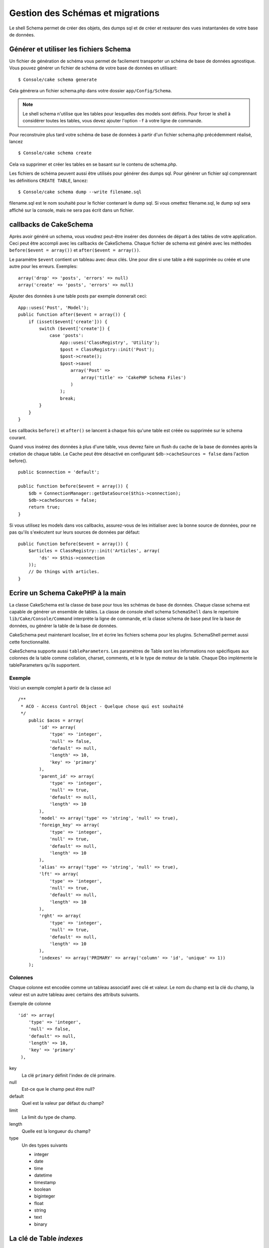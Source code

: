 Gestion des Schémas et migrations
#################################

Le shell Schema permet de créer des objets, des dumps sql et de créer et
restaurer des vues instantanées de votre base de données.

Générer et utiliser les fichiers Schema
=======================================

Un fichier de génération de schéma vous permet de facilement
transporter un schéma de base de données agnostique.
Vous pouvez générer un fichier de schéma de votre base de données en
utilisant::

    $ Console/cake schema generate

Cela générera un fichier schema.php dans votre dossier ``app/Config/Schema``.

.. note::

    Le shell schema n'utilise que les tables pour lesquelles des models
    sont définis.
    Pour forcer le shell à considérer toutes les tables,
    vous devez ajouter l'option ``-f`` à votre ligne de commande.

Pour reconstruire plus tard votre schéma de base de données
à partir d'un fichier schema.php précédemment réalisé, lancez ::

    $ Console/cake schema create

Cela va supprimer et créer les tables en se basant sur le contenu de
schema.php.

Les fichiers de schéma peuvent aussi être utilisés pour générer des dumps sql.
Pour générer un fichier sql comprennant les définitions ``CREATE TABLE``,
lancez::

    $ Console/cake schema dump --write filename.sql

filename.sql est le nom souhaité pour le fichier contenant le dump sql.
Si vous omettez filename.sql, le dump sql sera affiché sur la console,
mais ne sera pas écrit dans un fichier.

callbacks de CakeSchema
=======================

Après avoir généré un schema, vous voudrez peut-être insérer des données de
départ à des tables de votre application. Ceci peut être accompli avec les
callbacks de CakeSchema.
Chaque fichier de schema est généré avec les méthodes
``before($event = array())`` et ``after($event = array())``.

Le paramètre ``$event`` contient un tableau avec deux clés. Une pour dire si
une table a été supprimée ou créée et une autre pour les erreurs. Exemples::

    array('drop' => 'posts', 'errors' => null)
    array('create' => 'posts', 'errors' => null)

Ajouter des données à une table posts par exemple donnerait ceci::

    App::uses('Post', 'Model');
    public function after($event = array()) {
        if (isset($event['create'])) {
            switch ($event['create']) {
                case 'posts':
                    App::uses('ClassRegistry', 'Utility');
                    $post = ClassRegistry::init('Post');
                    $post->create();
                    $post->save(
                        array('Post' =>
                            array('title' => 'CakePHP Schema Files')
                        )
                    );
                    break;
            }
        }
    }

Les callbacks ``before()`` et ``after()`` se lancent à chaque fois qu'une
table est créée ou supprimée sur le schema courant.

Quand vous insérez des données à plus d'une table, vous devrez faire un flush
du cache de la base de données après la création de chaque table. Le Cache
peut être désactivé en configurant
``$db->cacheSources = false`` dans l'action before(). ::

    public $connection = 'default';

    public function before($event = array()) {
        $db = ConnectionManager::getDataSource($this->connection);
        $db->cacheSources = false;
        return true;
    }

Si vous utilisez les models dans vos callbacks, assurez-vous de les initialiser
avec la bonne source de données, pour ne pas qu'ils s'exécutent sur leurs
sources de données par défaut::

    public function before($event = array()) {
        $articles = ClassRegistry::init('Articles', array(
            'ds' => $this->connection
        ));
        // Do things with articles.
    }

Ecrire un Schema CakePHP à la main
==================================

La classe CakeSchema est la classe de base pour tous les schémas de base de
données. Chaque classe schema est capable de générer un ensemble de tables. La
classe de console shell schema ``SchemaShell`` dans le repertoire
``lib/Cake/Console/Command`` interprète la ligne de commande, et la classe
schema de base peut lire la base de données, ou générer la table de la base de
données.

CakeSchema peut maintenant localiser, lire et écrire les fichiers schema pour
les plugins. SchemaShell permet aussi cette fonctionnalité.

CakeSchema supporte aussi ``tableParameters``. Les paramètres de Table sont
les informations non spécifiques aux colonnes de la table comme collation,
charset, comments, et le le type de moteur de la table. Chaque Dbo implémente
le tableParameters qu'ils supportent.

Exemple
-------

Voici un exemple complet à partir de la classe acl ::

    /**
     * ACO - Access Control Object - Quelque chose qui est souhaité
     */
        public $acos = array(
            'id' => array(
                'type' => 'integer',
                'null' => false,
                'default' => null,
                'length' => 10,
                'key' => 'primary'
            ),
            'parent_id' => array(
                'type' => 'integer',
                'null' => true,
                'default' => null,
                'length' => 10
            ),
            'model' => array('type' => 'string', 'null' => true),
            'foreign_key' => array(
                'type' => 'integer',
                'null' => true,
                'default' => null,
                'length' => 10
            ),
            'alias' => array('type' => 'string', 'null' => true),
            'lft' => array(
                'type' => 'integer',
                'null' => true,
                'default' => null,
                'length' => 10
            ),
            'rght' => array(
                'type' => 'integer',
                'null' => true,
                'default' => null,
                'length' => 10
            ),
            'indexes' => array('PRIMARY' => array('column' => 'id', 'unique' => 1))
        );


Colonnes
--------
Chaque colonne est encodée comme un tableau associatif avec clé et valeur.
Le nom du champ est la clé du champ, la valeur est un autre tableau avec
certains des attributs suivants.

Exemple de colonne ::

    'id' => array(
        'type' => 'integer',
        'null' => false,
        'default' => null,
        'length' => 10,
        'key' => 'primary'
     ),

key
    La clé ``primary`` définit l'index de clé primaire.

null
    Est-ce que le champ peut être null?

default
    Quel est la valeur par défaut du champ?

limit
    La limit du type de champ.

length
    Quelle est la longueur du champ?

type
    Un des types suivants

    * integer
    * date
    * time
    * datetime
    * timestamp
    * boolean
    * biginteger
    * float
    * string
    * text
    * binary


La clé de Table `indexes`
=========================
Le nom de clé `indexes` est mise dans le tableau de table plutôt que dans celui
d'un nom de champ.

column
    C'est soit un nom de colonne unique, soit un tableau de colonnes.

    par exemple Unique ::

        'indexes' => array(
        'PRIMARY' => array(
             'column' => 'id',
             'unique' => 1
            )
        )

    par exemple Multiple ::

        'indexes' => array(
        'AB_KEY' => array(
            'column' => array(
                 'a_id', 
                 'b_id'), 
             'unique' => 1
            )
        )


unique
    Si l'index est unique, définissez ceci à 1, sinon à 0.


La clé de Table `tableParameters`
=================================

tableParameters sont supportés uniquement dans MySQL.

Vous pouvez utiliser tableParameters pour définir un ensemble de paramètres
spécifiques à MySQL.


-  ``engine`` Controle le moteur de stockage utilisé pour vos tables.
-  ``charset`` Controle le character set utilisé pour les tables.
-  ``encoding`` Controle l'encodage utilisé pour les tables.

En plus du tableParameters de MySQL, dbo's implémente ``fieldParameters``.
``fieldParameters`` vous permet de contrôler les paramètres spécifiques à MySQL
par colonne.


-  ``charset`` Définit le character set utilisé pour une colonne
-  ``encoding`` Définit l'encodage utilisé pour une colonne

Regardez ci-dessous pour des exemples sur la façon d'utiliser les paramètres
de table et de champ dans vos fichiers de schema.

**Utilisation de tableParameters dans les fichiers de schema**

Vous utilisez ``tableParameters`` comme vous le feriez avec toute autre clé dans
un fichier de schema. Un peu comme les ``indexes``::

    var $comments => array(
        'id' => array(
          'type' => 'integer',
          'null' => false,
          'default' => 0,
          'key' => 'primary'
        ),
        'post_id' => array('type' => 'integer', 'null' => false, 'default' => 0),
        'comment' => array('type' => 'text'),
        'indexes' => array(
            'PRIMARY' => array('column' => 'id', 'unique' => true),
            'post_id' => array('column' => 'post_id'),
        ),
        'tableParameters' => array(
            'engine' => 'InnoDB',
            'charset' => 'latin1',
            'collate' => 'latin1_general_ci'
        )
    );

est un exemple d'une table utilisant ``tableParameters`` pour définir quelques
parmaètres spécifiques de base de données. Si vous utilisez un fichier de
schema qui contient des options et des fonctionnalités que votre base de données
n'intègre pas, ces options seront ignorées.

Migrations avec le shell schema de CakePHP
==========================================

Les migrations permettent de "versionner" votre schéma de base de données,
de telle façon que lorsque vous développez des fonctionnalités,
vous avez une méthode facile et élégante pour relever les modifications
apportées à votre base. Les migrations sont réalisées soit grâce aux fichiers
de schémas, soit grâce aux vues instantanées. Versionner un fichier de schéma
avec le shell schema est assez facile. Si vous avez déjà un fichier schema
créé en utilisant ::

    $ Console/cake schema generate

Vous aurez alors les choix suivants ::

    Generating Schema... (Génération du Schema)
    Schema file exists. (Le fichier schema existe)
     [O]verwrite (Ecraser)
     [S]napshot  (Vue instantanée)
     [Q]uit      (Quitter)
    Would you like to do? (o/s/q) (Que voulez vous faire?)

Choisir [s] (snapshot - vue instantanée) va créer un fichier schema.php
incrémenté. Ainsi, si vous avez schema.php, cela va créer schema\_2.php et
ainsi de suite.
Vous pouvez ensuite restaurer chacun de ces schémas en utilisant ::

    $ cake schema update -s 2

Où 2 est le numéro de la vue instantanée que vous voulez exécuter.
Le shell vous demandera de confirmer votre intention d'exécuter les définitions
``ALTER`` qui représentent les différences entre la base existante et le
fichier de schéma exécuté à ce moment.

Vous pouvez effectuer un lancement d'essai ("dry run") en ajoutant ``--dry`` à
votre commande.

Exemple d'application
=====================

Créer un schéma et committer
----------------------------

Sur un projet qui utilise le versioning,
l'utilisation du schema cake suivrait les étapes suivantes:

1. Créer ou modifier les tables de votre base de données.
2. Exécuter cake schema pour exporter une description complète de votre base de données.
3. Committer et créer ou modifier le fichier schema.php::

    $ # Une fois que votre base de données a été mise à jour
    $ Console/cake schema generate
    $ git commit -a

.. note::

    Si le projet n'est pas versionné, la gestion des schémas se fera à travers
    des vues instantanées.
    (voir la section précédente pour gérer les vues instantanées)

Récupérer les derniers changements
----------------------------------

Quand vous récupérez les derniers changements de votre répertoire,
et découvrez des changements dans la structure de la base de données
(par exemple vous avez un message d'erreur disant qu'il manque une table):

1. Exécuter cake schema pour mettre à jour votre base de données::

    $ git pull
    $ Console/cake schema create
    $ Console/cake schema update

Toutes ces opérations peuvent être faîtes en mode sans écriture.

Revenir en arrière
------------------

Si à un moment donné vous avez besoin de revenir en arrière et de retourner à
un état précédent à votre dernière mise à jour, vous devez être informé que ce
n'est pas pour l'instant pas possible avec cake schema.

Plus précisemment, vous ne pouvez pas supprimer automatiquement vos tables
une fois qu'elles ont été créées.

L'utilisation de ``update`` supprimera, au contraire, n'importe quel champ
qui différera de votre fichier schema::

    $ git revert HEAD
    $ Console/cake schema update

Ceci vous proposera les choix suivants::

    The following statements will run. (Les requêtes suivantes vont être exécutées)
    ALTER TABLE `roles`
    DROP `position`;
    Are you sure you want to alter the tables? (y/n) (Êtes vous sur de vouloir modifier les tables?)
    [n] >


.. meta::
    :title lang=fr: Gestion des Schémas et migrations
    :keywords lang=fr: fichiers de schéma,gestion des schémas,Objets schema,base de données schema,requêtes sur table,changements de base de données,migrations,versioning,snapshots,sql,snapshot,shell,config,fonctionnalité,choix,modèles,fichiers php,fichier php,répertoire,lancement
